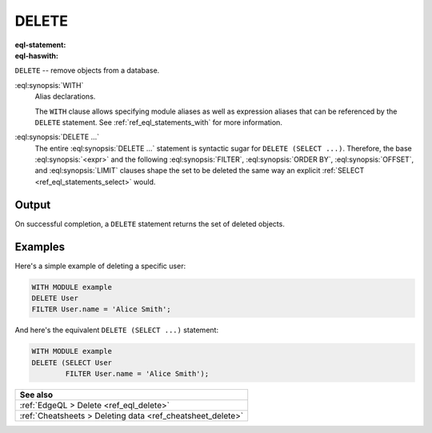 .. _ref_eql_statements_delete:

DELETE
======

:eql-statement:
:eql-haswith:

``DELETE`` -- remove objects from a database.

.. eql:synopsis::

    [ WITH <with-item> [, ...] ]

    DELETE <expr>

    [ FILTER <filter-expr> ]

    [ ORDER BY <order-expr> [direction] [THEN ...] ]

    [ OFFSET <offset-expr> ]

    [ LIMIT  <limit-expr> ] ;

:eql:synopsis:`WITH`
    Alias declarations.

    The ``WITH`` clause allows specifying module aliases as well
    as expression aliases that can be referenced by the ``DELETE``
    statement.  See :ref:`ref_eql_statements_with` for more information.

:eql:synopsis:`DELETE ...`
    The entire :eql:synopsis:`DELETE ...` statement is syntactic
    sugar for ``DELETE (SELECT ...)``. Therefore, the base
    :eql:synopsis:`<expr>` and the following :eql:synopsis:`FILTER`,
    :eql:synopsis:`ORDER BY`, :eql:synopsis:`OFFSET`, and
    :eql:synopsis:`LIMIT` clauses shape the set to
    be deleted the same way an explicit :ref:`SELECT
    <ref_eql_statements_select>` would.


Output
~~~~~~

On successful completion, a ``DELETE`` statement returns the set
of deleted objects.


Examples
~~~~~~~~

Here's a simple example of deleting a specific user:

.. code-block:: edgeql

    WITH MODULE example
    DELETE User
    FILTER User.name = 'Alice Smith';

And here's the equivalent ``DELETE (SELECT ...)`` statement:

.. code-block:: edgeql

    WITH MODULE example
    DELETE (SELECT User
            FILTER User.name = 'Alice Smith');

.. list-table::

  * - **See also**
  * - :ref:`EdgeQL > Delete <ref_eql_delete>`
  * - :ref:`Cheatsheets > Deleting data <ref_cheatsheet_delete>`
